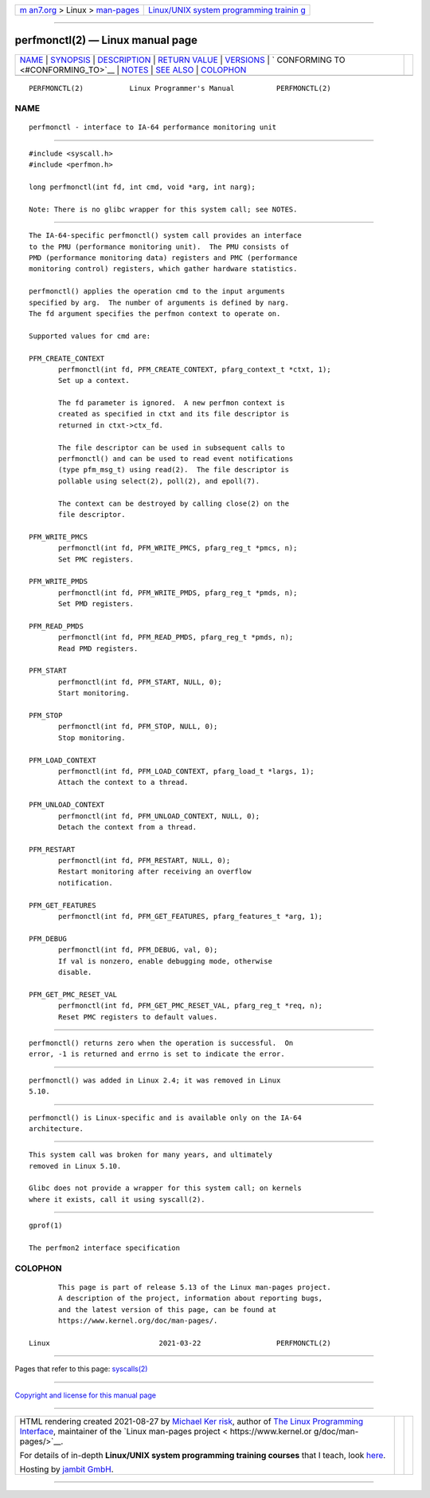 .. container:: page-top

.. container:: nav-bar

   +----------------------------------+----------------------------------+
   | `m                               | `Linux/UNIX system programming   |
   | an7.org <../../../index.html>`__ | trainin                          |
   | > Linux >                        | g <http://man7.org/training/>`__ |
   | `man-pages <../index.html>`__    |                                  |
   +----------------------------------+----------------------------------+

--------------

perfmonctl(2) — Linux manual page
=================================

+-----------------------------------+-----------------------------------+
| `NAME <#NAME>`__ \|               |                                   |
| `SYNOPSIS <#SYNOPSIS>`__ \|       |                                   |
| `DESCRIPTION <#DESCRIPTION>`__ \| |                                   |
| `RETURN VALUE <#RETURN_VALUE>`__  |                                   |
| \| `VERSIONS <#VERSIONS>`__ \|    |                                   |
| `                                 |                                   |
| CONFORMING TO <#CONFORMING_TO>`__ |                                   |
| \| `NOTES <#NOTES>`__ \|          |                                   |
| `SEE ALSO <#SEE_ALSO>`__ \|       |                                   |
| `COLOPHON <#COLOPHON>`__          |                                   |
+-----------------------------------+-----------------------------------+
| .. container:: man-search-box     |                                   |
+-----------------------------------+-----------------------------------+

::

   PERFMONCTL(2)           Linux Programmer's Manual          PERFMONCTL(2)

NAME
-------------------------------------------------

::

          perfmonctl - interface to IA-64 performance monitoring unit


---------------------------------------------------------

::

          #include <syscall.h>
          #include <perfmon.h>

          long perfmonctl(int fd, int cmd, void *arg, int narg);

          Note: There is no glibc wrapper for this system call; see NOTES.


---------------------------------------------------------------

::

          The IA-64-specific perfmonctl() system call provides an interface
          to the PMU (performance monitoring unit).  The PMU consists of
          PMD (performance monitoring data) registers and PMC (performance
          monitoring control) registers, which gather hardware statistics.

          perfmonctl() applies the operation cmd to the input arguments
          specified by arg.  The number of arguments is defined by narg.
          The fd argument specifies the perfmon context to operate on.

          Supported values for cmd are:

          PFM_CREATE_CONTEXT
                 perfmonctl(int fd, PFM_CREATE_CONTEXT, pfarg_context_t *ctxt, 1);
                 Set up a context.

                 The fd parameter is ignored.  A new perfmon context is
                 created as specified in ctxt and its file descriptor is
                 returned in ctxt->ctx_fd.

                 The file descriptor can be used in subsequent calls to
                 perfmonctl() and can be used to read event notifications
                 (type pfm_msg_t) using read(2).  The file descriptor is
                 pollable using select(2), poll(2), and epoll(7).

                 The context can be destroyed by calling close(2) on the
                 file descriptor.

          PFM_WRITE_PMCS
                 perfmonctl(int fd, PFM_WRITE_PMCS, pfarg_reg_t *pmcs, n);
                 Set PMC registers.

          PFM_WRITE_PMDS
                 perfmonctl(int fd, PFM_WRITE_PMDS, pfarg_reg_t *pmds, n);
                 Set PMD registers.

          PFM_READ_PMDS
                 perfmonctl(int fd, PFM_READ_PMDS, pfarg_reg_t *pmds, n);
                 Read PMD registers.

          PFM_START
                 perfmonctl(int fd, PFM_START, NULL, 0);
                 Start monitoring.

          PFM_STOP
                 perfmonctl(int fd, PFM_STOP, NULL, 0);
                 Stop monitoring.

          PFM_LOAD_CONTEXT
                 perfmonctl(int fd, PFM_LOAD_CONTEXT, pfarg_load_t *largs, 1);
                 Attach the context to a thread.

          PFM_UNLOAD_CONTEXT
                 perfmonctl(int fd, PFM_UNLOAD_CONTEXT, NULL, 0);
                 Detach the context from a thread.

          PFM_RESTART
                 perfmonctl(int fd, PFM_RESTART, NULL, 0);
                 Restart monitoring after receiving an overflow
                 notification.

          PFM_GET_FEATURES
                 perfmonctl(int fd, PFM_GET_FEATURES, pfarg_features_t *arg, 1);

          PFM_DEBUG
                 perfmonctl(int fd, PFM_DEBUG, val, 0);
                 If val is nonzero, enable debugging mode, otherwise
                 disable.

          PFM_GET_PMC_RESET_VAL
                 perfmonctl(int fd, PFM_GET_PMC_RESET_VAL, pfarg_reg_t *req, n);
                 Reset PMC registers to default values.


-----------------------------------------------------------------

::

          perfmonctl() returns zero when the operation is successful.  On
          error, -1 is returned and errno is set to indicate the error.


---------------------------------------------------------

::

          perfmonctl() was added in Linux 2.4; it was removed in Linux
          5.10.


-------------------------------------------------------------------

::

          perfmonctl() is Linux-specific and is available only on the IA-64
          architecture.


---------------------------------------------------

::

          This system call was broken for many years, and ultimately
          removed in Linux 5.10.

          Glibc does not provide a wrapper for this system call; on kernels
          where it exists, call it using syscall(2).


---------------------------------------------------------

::

          gprof(1)

          The perfmon2 interface specification

COLOPHON
---------------------------------------------------------

::

          This page is part of release 5.13 of the Linux man-pages project.
          A description of the project, information about reporting bugs,
          and the latest version of this page, can be found at
          https://www.kernel.org/doc/man-pages/.

   Linux                          2021-03-22                  PERFMONCTL(2)

--------------

Pages that refer to this page: `syscalls(2) <../man2/syscalls.2.html>`__

--------------

`Copyright and license for this manual
page <../man2/perfmonctl.2.license.html>`__

--------------

.. container:: footer

   +-----------------------+-----------------------+-----------------------+
   | HTML rendering        |                       | |Cover of TLPI|       |
   | created 2021-08-27 by |                       |                       |
   | `Michael              |                       |                       |
   | Ker                   |                       |                       |
   | risk <https://man7.or |                       |                       |
   | g/mtk/index.html>`__, |                       |                       |
   | author of `The Linux  |                       |                       |
   | Programming           |                       |                       |
   | Interface <https:     |                       |                       |
   | //man7.org/tlpi/>`__, |                       |                       |
   | maintainer of the     |                       |                       |
   | `Linux man-pages      |                       |                       |
   | project <             |                       |                       |
   | https://www.kernel.or |                       |                       |
   | g/doc/man-pages/>`__. |                       |                       |
   |                       |                       |                       |
   | For details of        |                       |                       |
   | in-depth **Linux/UNIX |                       |                       |
   | system programming    |                       |                       |
   | training courses**    |                       |                       |
   | that I teach, look    |                       |                       |
   | `here <https://ma     |                       |                       |
   | n7.org/training/>`__. |                       |                       |
   |                       |                       |                       |
   | Hosting by `jambit    |                       |                       |
   | GmbH                  |                       |                       |
   | <https://www.jambit.c |                       |                       |
   | om/index_en.html>`__. |                       |                       |
   +-----------------------+-----------------------+-----------------------+

--------------

.. container:: statcounter

   |Web Analytics Made Easy - StatCounter|

.. |Cover of TLPI| image:: https://man7.org/tlpi/cover/TLPI-front-cover-vsmall.png
   :target: https://man7.org/tlpi/
.. |Web Analytics Made Easy - StatCounter| image:: https://c.statcounter.com/7422636/0/9b6714ff/1/
   :class: statcounter
   :target: https://statcounter.com/
